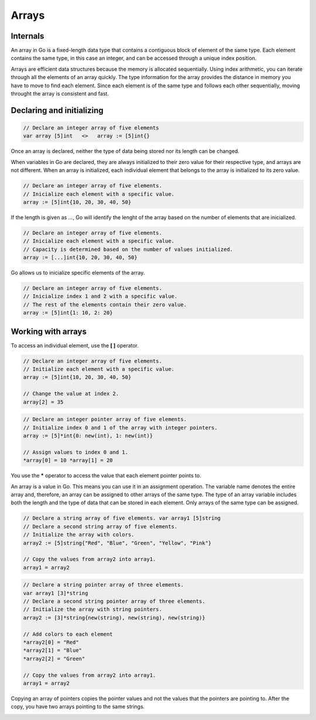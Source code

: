 Arrays
======

Internals
---------

An array in Go is a fixed-length data type that contains a contiguous block of element of the same type. Each element contains the same type, in this case an integer, and can be accessed through a unique index position.

.. image:: /images/golang/01-array.png
    :align: left

Arrays are efficient data structures because the memory is allocated sequentially. Using index arithmetic, you can iterate through all the elements of an array quickly. The type information for the array provides the distance in memory you have to move to find each element. Since each element is of the same type and follows each other sequentially, moving throught the array is consistent and fast.

Declaring and initializing
--------------------------

.. code-block:: golang

    // Declare an integer array of five elements
    var array [5]int   <>   array := [5]int{}

Once an array is declared, neither the type of data being stored nor its length can be changed.

When variables in Go are declared, they are always initialized to their zero value for their respective type, and arrays are not different. When an array is initialized, each individual element that belongs to the array is initialized to its zero value.

.. table:: 
   :align: center

    ======= ==========
    Type    Zero value
    ======= ==========
    string  ""
    int     0
    pointer nil
    bool    false
    ======= ==========

.. code-block:: golang

    // Declare an integer array of five elements.
    // Inicialize each element with a specific value.
    array := [5]int{10, 20, 30, 40, 50}

If the length is given as *...*, Go will identify the lenght of the array based on the number of elements that are inicialized.

.. code-block:: golang

    // Declare an integer array of five elements.
    // Inicialize each element with a specific value.
    // Capacity is determined based on the number of values initialized.
    array := [...]int{10, 20, 30, 40, 50}

Go allows us to inicialize specific elements of the array.

.. code-block:: golang

    // Declare an integer array of five elements.
    // Inicialize index 1 and 2 with a specific value.
    // The rest of the elements contain their zero value.
    array := [5]int{1: 10, 2: 20}

Working with arrays
-------------------

To access an individual element, use the **[ ]** operator.

.. todo:: Accessing array elements

.. code-block:: golang

    // Declare an integer array of five elements.
    // Initialize each element with a specific value.
    array := [5]int{10, 20, 30, 40, 50}

    // Change the value at index 2.
    array[2] = 35

.. image:: /images/golang/02-array.png
    :align: center

.. todo:: Accessing array pointer elements

.. code-block:: golang

    // Declare an integer pointer array of five elements.
    // Initialize index 0 and 1 of the array with integer pointers.
    array := [5]*int{0: new(int), 1: new(int)}

    // Assign values to index 0 and 1.
    *array[0] = 10 *array[1] = 20

.. image:: /images/golang/02-array.png
    :align: center
 
You use the **\*** operator to access the value that each element pointer points to.

An array is a value in Go. This means you can use it in an assignment operation. The variable name denotes the entire array and, therefore, an array can be assigned to other arrays of the same type. The type of an array variable includes both the length and the type of data that can be stored in each element. Only arrays of the same type can be assigned.

.. todo:: Assigning one array to another of the same type

.. code-block:: golang

    // Declare a string array of five elements. var array1 [5]string
    // Declare a second string array of five elements.
    // Initialize the array with colors.
    array2 := [5]string{"Red", "Blue", "Green", "Yellow", "Pink"}

    // Copy the values from array2 into array1.
    array1 = array2

.. todo:: Assigning one array of pointers to another

.. code-block:: golang

    // Declare a string pointer array of three elements.
    var array1 [3]*string
    // Declare a second string pointer array of three elements.
    // Initialize the array with string pointers.
    array2 := [3]*string{new(string), new(string), new(string)}

    // Add colors to each element
    *array2[0] = "Red"
    *array2[1] = "Blue"
    *array2[2] = "Green"

    // Copy the values from array2 into array1.
    array1 = array2

Copying an array of pointers copies the pointer values and not the values that the pointers are pointing to. After the copy, you have two arrays pointing to the same strings.

.. image:: /images/golang/04-array.png
    :align: center
